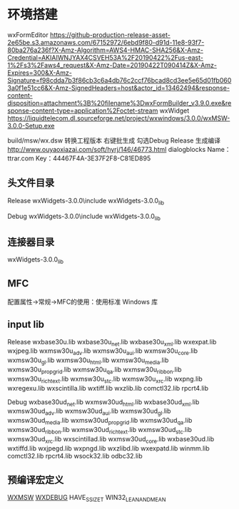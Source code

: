 * 环境搭建

wxFormEditor https://github-production-release-asset-2e65be.s3.amazonaws.com/67152972/6ebd9f80-d91d-11e8-93f7-80ba276a236f?X-Amz-Algorithm=AWS4-HMAC-SHA256&X-Amz-Credential=AKIAIWNJYAX4CSVEH53A%2F20190422%2Fus-east-1%2Fs3%2Faws4_request&X-Amz-Date=20190422T090414Z&X-Amz-Expires=300&X-Amz-Signature=f98cdda7b3f86cb3c6a4db76c2ccf76bcad8cd3ee5e65d01fb0603a0f1e51cc6&X-Amz-SignedHeaders=host&actor_id=13462494&response-content-disposition=attachment%3B%20filename%3DwxFormBuilder_v3.9.0.exe&response-content-type=application%2Foctet-stream
wxWidget https://liquidtelecom.dl.sourceforge.net/project/wxwindows/3.0.0/wxMSW-3.0.0-Setup.exe

build/msw/wx.dsw 转换工程版本 右键批生成
勾选Debug Release 生成编译
http://www.ouyaoxiazai.com/soft/hyrj/146/46773.html dialogblocks
Name：ttrar.com
Key：44467F4A-3E37F2F8-C81ED895

** 头文件目录
Release
wxWidgets-3.0.0\include  
wxWidgets-3.0.0\lib\vc_lib\mswu 

Debug
wxWidgets-3.0.0\include  
wxWidgets-3.0.0\lib\vc_lib\mswud 

** 连接器目录
wxWidgets-3.0.0\lib\vc_lib
** MFC 
配置属性->常规->MFC的使用：使用标准 Windows 库
** input lib
Release
wxbase30u.lib  
wxbase30u_net.lib  
wxbase30u_xml.lib  
wxexpat.lib  
wxjpeg.lib  
wxmsw30u_adv.lib  
wxmsw30u_aui.lib  
wxmsw30u_core.lib  
wxmsw30u_gl.lib  
wxmsw30u_html.lib  
wxmsw30u_media.lib  
wxmsw30u_propgrid.lib  
wxmsw30u_qa.lib  
wxmsw30u_ribbon.lib  
wxmsw30u_richtext.lib  
wxmsw30u_stc.lib  
wxmsw30u_xrc.lib  
wxpng.lib  
wxregexu.lib  
wxscintilla.lib  
wxtiff.lib  
wxzlib.lib  
comctl32.lib  
rpcrt4.lib

Debug
wxbase30ud_net.lib  
wxmsw30ud_html.lib  
wxbase30ud_xml.lib  
wxmsw30ud_adv.lib  
wxmsw30ud_aui.lib  
wxmsw30ud_gl.lib  
wxmsw30ud_media.lib  
wxmsw30ud_propgrid.lib  
wxmsw30ud_qa.lib  
wxmsw30ud_ribbon.lib  
wxmsw30ud_richtext.lib  
wxmsw30ud_stc.lib  
wxmsw30ud_xrc.lib  
wxscintillad.lib  
wxmsw30ud_core.lib  
wxbase30ud.lib  
wxtiffd.lib  
wxjpegd.lib  
wxpngd.lib  
wxzlibd.lib  
wxexpatd.lib  
winmm.lib  
comctl32.lib  
rpcrt4.lib  
wsock32.lib  
odbc32.lib
** 预编译宏定义
__WXMSW__  
__WXDEBUG__  
HAVE_SSIZE_T
WIN32_LEAN_AND_MEAN
